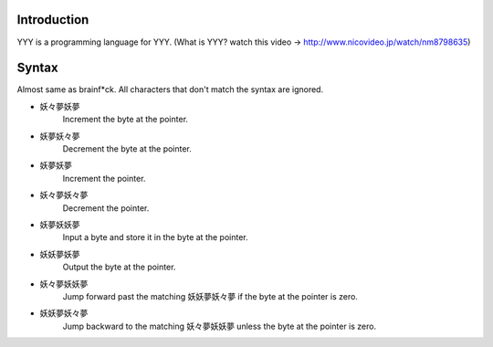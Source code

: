 Introduction
------------

YYY is a programming language for YYY.
(What is YYY? watch this video -> http://www.nicovideo.jp/watch/nm8798635)

Syntax
------
Almost same as brainf*ck. All characters that don't match the syntax are ignored.

- 妖々夢妖夢
   Increment the byte at the pointer.
- 妖夢妖々夢
   Decrement the byte at the pointer.
- 妖夢妖夢
   Increment the pointer.
- 妖々夢妖々夢
   Decrement the pointer.
- 妖夢妖妖夢
   Input a byte and store it in the byte at the pointer.
- 妖妖夢妖夢
   Output the byte at the pointer.
- 妖々夢妖妖夢
   Jump forward past the matching 妖妖夢妖々夢 if the byte at the pointer is zero.
- 妖妖夢妖々夢
   Jump backward to the matching 妖々夢妖妖夢 unless the byte at the pointer is zero.
